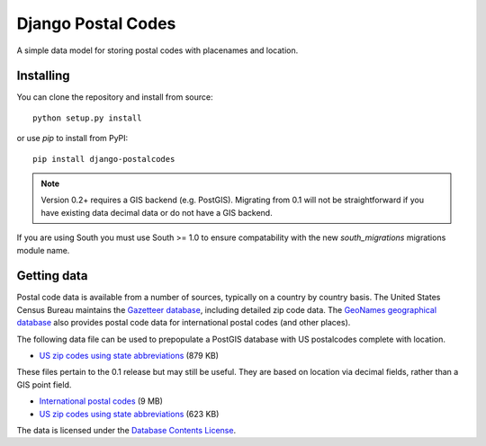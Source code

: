 Django Postal Codes
===================

A simple data model for storing postal codes with placenames and location.

Installing
----------

You can clone the repository and install from source::

    python setup.py install

or use `pip` to install from PyPI::

    pip install django-postalcodes

.. note::
    Version 0.2+ requires a GIS backend (e.g. PostGIS). Migrating from 0.1 will
    not be straightforward if you have existing data decimal data or do not
    have a GIS backend.

If you are using South you must use South >= 1.0 to ensure compatability with
the new `south_migrations` migrations module name.

Getting data
------------

Postal code data is available from a number of sources, typically on a country
by country basis. The United States Census Bureau maintains the `Gazetteer
database <http://www.census.gov/geo/www/gazetteer/gazette.html>`_, including
detailed zip code data. The `GeoNames geographical database
<http://www.geonames.org/export/>`_ also provides postal code data for
international postal codes (and other places).

The following data file can be used to prepopulate a PostGIS database with US
postalcodes complete with location.

* `US zip codes using state abbreviations <https://dl.dropbox.com/u/6515401/postalcodes/postalcodes_gis_us.sql.zip>`_ (879 KB)

These files pertain to the 0.1 release but may still be useful. They are based
on location via decimal fields, rather than a GIS point field.

* `International postal codes <http://dl.dropbox.com/u/6515401/postalcodes/postalcodes_international.sql.zip>`_ (9 MB)
* `US zip codes using state abbreviations <http://dl.dropbox.com/u/6515401/postalcodes/postalcodes_us.sql.zip>`_ (623 KB)

The data is licensed under the `Database Contents License <http://opendatacommons.org/licenses/dbcl/1.0/>`_.


